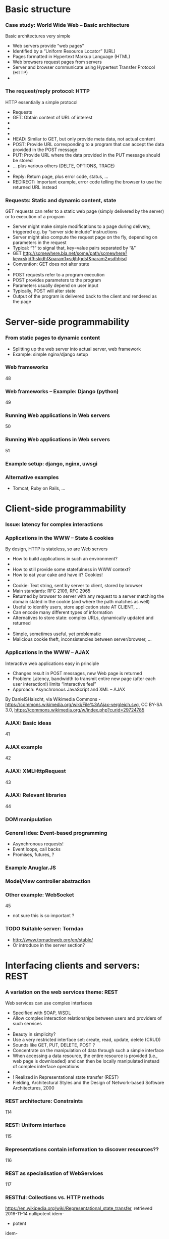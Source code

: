  

* Basic structure 
    
*** Case study: World Wide Web – Basic architecture
 Basic architectures very simple
 - Web servers provide “web pages”
 - Identified by a “Uniform Resource Locator” (URL)
 - Pages formatted in Hypertext Markup Language (HTML)
 - Web browsers request pages from servers
 - Server and browser communicate using Hypertext Transfer Protocol (HTTP)
 - 
*** The request/reply protocol: HTTP
 HTTP essentially a simple protocol
 - Requests
 - GET: Obtain content of URL of interest
 - 
 - 
 - 
 - HEAD: Similar to GET, but only provide meta data, not actual content 
 - POST: Provide URL corresponding to a program that can accept the data provided in the POST message 
 - PUT: Provide URL where the data provided in the PUT message should be stored 
 - … plus various others (DELTE, OPTIONS, TRACE)
 - 
 - Reply: Return page, plus error code, status, … 
 - REDIRECT: Important example, error code telling the browser to use the returned URL instead 
*** Requests: Static and dynamic content, state 
 GET requests can refer to a static web page (simply delivered by the server) or to execution of a program 
 - Server might make simple modifications to a page during delivery, triggered e.g. by “server side include” instructions
 - Server might also compute the request page on the fly, depending on parameters in the request 
 - Typical: “?” to signal that, key=value pairs separated by “&”
 - GET http://somewhere.bla.net/some/path/somewhere?key=skjdfhskjdhf&param1=sdjhfgdsf&param2=sdhhjsd 
 - Convention: GET does not alter state 
 - 
 - POST requests refer to a program execution 
 - POST provides parameters to the program
 - Parameters usually depend on user input 
 - Typically, POST will alter state 
 - Output of the program is delivered back to the client and rendered as the page



* Server-side programmability  

*** From static pages to dynamic content 

- Splitting up the web server into actual server, web framework 
- Example: simple nginx/django setup 


*** Web frameworks 
 48
*** Web frameworks – Example: Django (python) 
 49
*** Running Web applications in Web servers
 50
*** Running Web applications in Web servers
 51
*** Example setup: django, nginx, uwsgi  






*** Alternative examples

- Tomcat, Ruby on Rails, ... 

* Client-side programmability 

*** Issue: latency for complex interactions 

*** Applications in the WWW – State & cookies 
 By design, HTTP is stateless, so are Web servers
 - How to build applications in such an environment? 
 - 
 - How to still provide some statefulness in WWW context? 
 - How to eat your cake and have it? Cookies! 
 - 
 - Cookie: Text string, sent by server to client, stored by browser 
 - Main standards: RFC 2109, RFC 2965 
 - Returned by browser to server with any request to a server matching the domain stated in the cookie (and where the path matches as well)
 - Useful to identify users, store application state AT CLIENT, … 
 - Can encode many different types of information 
 - Alternatives to store state: complex URLs, dynamically updated and returned 
 - 
 - Simple, sometimes useful, yet problematic 
 - Malicious cookie theft, inconsistencies between server/browser, … 
*** Applications in the WWW – AJAX 
 Interactive web applications easy in principle
 - Changes result in POST messages, new Web page is returned
 - Problem: Latency, bandwidth to transmit entire new page (after each user interaction!) limits “interactive feel” 
 - Approach: Asynchronous JavaScript and XML – AJAX 
 By DanielSHaischt, via Wikimedia Commons - https://commons.wikimedia.org/wiki/File%3AAjax-vergleich.svg, CC BY-SA 3.0, https://commons.wikimedia.org/w/index.php?curid=29724785
*** AJAX: Basic ideas 
 41
*** AJAX example
 42
*** AJAX: XMLHttpRequest 
 43
*** AJAX: Relevant libraries 
 44
*** DOM manipulation 

*** General idea: Event-based programming 

- Asynchronous requests! 
- Event loops, call backs 
- Promises, futures, ? 



*** Example Anuglar.JS 
*** Model/view controller abstraction 
*** Other example:  WebSocket 
  45


- not sure this is so important ? 



*** TODO Suitable server: Torndao 
- http://www.tornadoweb.org/en/stable/ 
- Or introduce in the server section? 


* Interfacing clients and servers: REST  

*** A variation on the web services theme: REST
 Web services can use complex interfaces 
 - Specified with SOAP, WSDL
 - Allow complex interaction relationships between users and providers of such services
 - 
 - Beauty in simplicity?
 - Use a very restricted interface set: create, read, update, delete (CRUD)
 - Sounds like GET, PUT, DELETE, POST ? 
 - Concentrate on the manipulation of data through such a simple interface
 - When accessing a data resource, the entire resource is provided (i.e., web page is downloaded) and can then be locally manipulated instead of complex interface operations 
 - 
 -  ! Realized in Representational state transfer (REST)
 - Fielding, Architectural Styles and the Design of Network-based Software Architectures, 2000
*** REST architecture: Constraints 
 114
*** REST: Uniform interface 
 115
*** Representations contain information to discover resources??
 116
*** REST as specialisation of WebServices 
 117
*** RESTful: Collections vs. HTTP methods 
 https://en.wikipedia.org/wiki/Representational_state_transfer, retrieved 2016-11-14
 nullipotent
 idem-
 - potent
 idem-
 - potent
 server 
 - chooses URI
 client
 - chooses URI
*** RESTful: URL patterns 
 119
*** RESTful: URL patterns practically 
 120

#+BEGIN_SRC  html
 <html>
<body>
  <form action="form_handler.php" method=”POST">
    User Name: <input name="user" type="text" />
   <input type="submit"value="Submit" />
  </form>
 </body>
 </html>
#+END_SRC

 No DELETE, PUT, 
 - ... supported!
*** RESTful: Interface descriptions? 
 121
*** Swagger examples 

*** Swagger examples 

*** Examples
 Several popular sites provide Web services 
 - Yahoo, google, ebay, Amazon, … 
 - Example: Access to Google’s Map api 
 - You’ll need: 
 - a programming language that can curl a URL 
 - Interpret the resulting JSON
 - 
 import requests
 - import json
 - 
 - r = requests.get(“https://maps.googleapis.com/maps/api/
 - geocode/json?address=Warbugrstr. 100, Paderborn")
 - 
 - print json.dumps(r.json(), indent=4)


* Current development: HTTP2, SPDY 

*** Perceived HTTP 1.1 shortcomings 
 60
*** Current developments: HTTP 2.0 / SPDY © Google
 61
*** SPDY design ideas
 62
 http://www.chromium.org/spdy/spdy-whitepaper
*** HTTP 2.0 (https://datatracker.ietf.org/doc/draft-ietf-httpbis-http2/) 
 63
*** HTTP 2.0 
 64
*** SPDY / HTTP 2.0 availability 
 http://caniuse.com/spdy
*** SPDY / HTTP 2.0 availability 
 http://caniuse.com/#feat=http2


*** Example: REST, Angular, Django 



* An architecture style: microservices 

*** Microservices: Architecture pattern 
 126
*** Microservices: Architecture pattern – So? 
 127


*** TODO Case study: Reactive Systems  

- Check, does this really belong here? 

*** Reactive Systems – “Manifesto”
 129
*** Typesafe reactive platform 
 130
 Programs, in Java or Scala, 
 - running on JVM 
 Data engine 
 Message-driven 
 - middleware, based on actors
 Web framework 
*** Typesafe: Actors programming model 
 131
*** Typesafe: ConductR – Cluster runtime 
 132


*** Example: Snort as microservice or NFV 

- Not sure there is time for that? 




